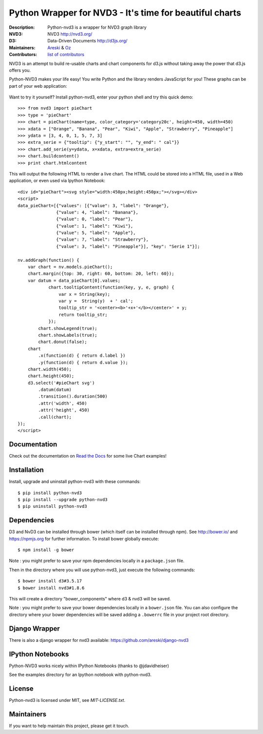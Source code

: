 Python Wrapper for NVD3 - It's time for beautiful charts
========================================================

:Description: Python-nvd3 is a wrapper for NVD3 graph library
:NVD3: NVD3 http://nvd3.org/
:D3: Data-Driven Documents http://d3js.org/
:Maintainers: Areski_ & Oz_
:Contributors: `list of contributors <https://github.com/areski/python-nvd3/graphs/contributors>`_

.. _Areski: https://github.com/areski/
.. _Oz: https://github.com/oz123/

.. image:: https://api.travis-ci.org/areski/python-nvd3.png?branch=develop
  :target: https://travis-ci.org/areski/python-nvd3

.. image:: https://coveralls.io/repos/areski/python-nvd3/badge.png?branch=develop
  :target: https://coveralls.io/r/areski/python-nvd3?branch=develop

.. image:: https://img.shields.io/pypi/v/python-nvd3.svg
  :target: https://pypi.python.org/pypi/python-nvd3/
  :alt: Latest Version

.. image:: https://img.shields.io/pypi/dm/python-nvd3.svg
  :target: https://pypi.python.org/pypi/python-nvd3/
  :alt: Downloads

.. image:: https://img.shields.io/pypi/pyversions/python-nvd3.svg
  :target: https://pypi.python.org/pypi/python-nvd3/
  :alt: Supported Python versions

.. image:: https://img.shields.io/pypi/l/python-nvd3.svg
  :target: https://pypi.python.org/pypi/python-nvd3/
  :alt: License

.. image:: https://requires.io/github/areski/python-nvd3/requirements.svg?branch=develop
  :target: https://requires.io/github/areski/python-nvd3/requirements/?branch=develop
  :alt: Requirements Status

NVD3 is an attempt to build re-usable charts and chart components
for d3.js without taking away the power that d3.js offers you.

Python-NVD3 makes your life easy! You write Python and the library
renders JavaScript for you!
These graphs can be part of your web application:

 .. image:: https://raw.githubusercontent.com/areski/python-nvd3/develop/docs/showcase/multiple-charts.png




Want to try it yourself? Install python-nvd3, enter your python shell and try this quick demo::

    >>> from nvd3 import pieChart
    >>> type = 'pieChart'
    >>> chart = pieChart(name=type, color_category='category20c', height=450, width=450)
    >>> xdata = ["Orange", "Banana", "Pear", "Kiwi", "Apple", "Strawberry", "Pineapple"]
    >>> ydata = [3, 4, 0, 1, 5, 7, 3]
    >>> extra_serie = {"tooltip": {"y_start": "", "y_end": " cal"}}
    >>> chart.add_serie(y=ydata, x=xdata, extra=extra_serie)
    >>> chart.buildcontent()
    >>> print chart.htmlcontent


This will output the following HTML to render a live chart. The HTML could be
stored into a HTML file, used in a Web application, or even used via Ipython Notebook::

    <div id="pieChart"><svg style="width:450px;height:450px;"></svg></div>
    <script>
    data_pieChart=[{"values": [{"value": 3, "label": "Orange"},
                   {"value": 4, "label": "Banana"},
                   {"value": 0, "label": "Pear"},
                   {"value": 1, "label": "Kiwi"},
                   {"value": 5, "label": "Apple"},
                   {"value": 7, "label": "Strawberry"},
                   {"value": 3, "label": "Pineapple"}], "key": "Serie 1"}];

    nv.addGraph(function() {
        var chart = nv.models.pieChart();
        chart.margin({top: 30, right: 60, bottom: 20, left: 60});
        var datum = data_pieChart[0].values;
                chart.tooltipContent(function(key, y, e, graph) {
                    var x = String(key);
                    var y =  String(y)  + ' cal';
                    tooltip_str = '<center><b>'+x+'</b></center>' + y;
                    return tooltip_str;
                });
            chart.showLegend(true);
            chart.showLabels(true);
            chart.donut(false);
        chart
            .x(function(d) { return d.label })
            .y(function(d) { return d.value });
        chart.width(450);
        chart.height(450);
        d3.select('#pieChart svg')
            .datum(datum)
            .transition().duration(500)
            .attr('width', 450)
            .attr('height', 450)
            .call(chart);
    });
    </script>


Documentation
-------------

Check out the documentation on `Read the Docs`_ for some live Chart examples!

.. _Read the Docs: http://python-nvd3.readthedocs.org

Installation
------------

Install, upgrade and uninstall python-nvd3 with these commands::

    $ pip install python-nvd3
    $ pip install --upgrade python-nvd3
    $ pip uninstall python-nvd3


Dependencies
------------

D3 and NvD3 can be installed through bower (which itself can be installed through npm).
See http://bower.io/ and https://npmjs.org for further information.
To install bower globally execute::

    $ npm install -g bower

Note : you might prefer to save your npm dependencies locally in a ``package.json`` file.

Then in the directory where you will use python-nvd3, just execute the following commands::

    $ bower install d3#3.5.17
    $ bower install nvd3#1.8.6

This will create a directory "bower_components" where d3 & nvd3 will be saved.

Note : you might prefer to save your bower dependencies locally in a ``bower.json`` file.
You can also configure the directory where your bower dependencies will be
saved adding a ``.bowerrc`` file in your project root directory.


Django Wrapper
--------------

There is also a django wrapper for nvd3 available:
https://github.com/areski/django-nvd3


IPython Notebooks
-----------------

Python-NVD3 works nicely within IPython Notebooks (thanks to @jdavidheiser)

See the examples directory for an Ipython notebook with python-nvd3.


License
-------

Python-nvd3 is licensed under MIT, see `MIT-LICENSE.txt`.


Maintainers
-----------

If you want to help maintain this project, please get it touch.
